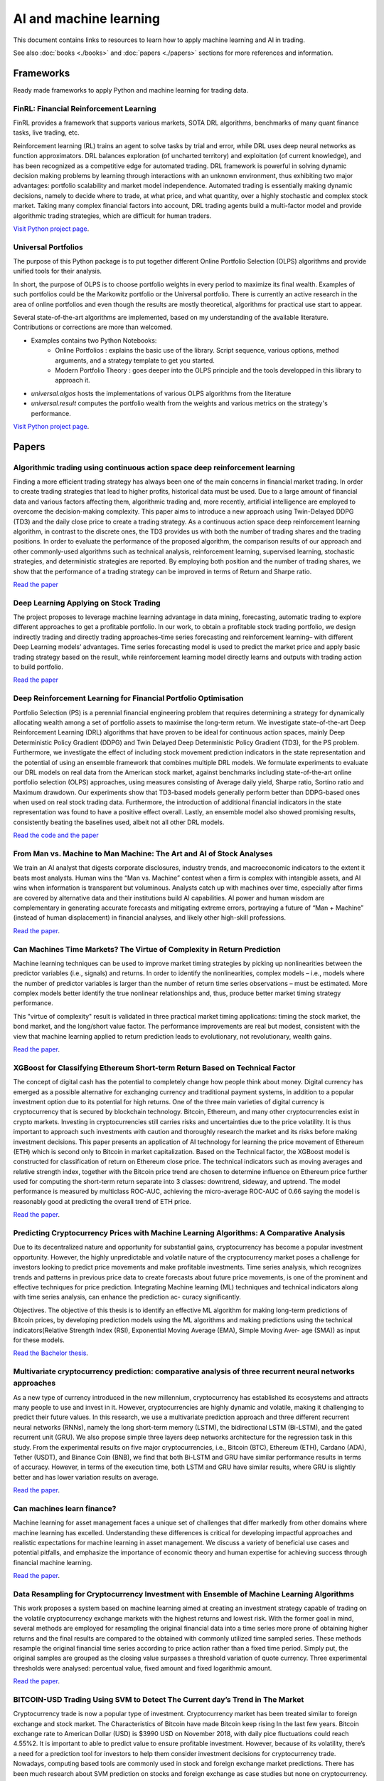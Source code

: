 .. meta::
   :title: AI trading for cryptocurrencies
   :description: How to use machine learning and AI to trade cryptocurrencies

AI and machine learning
~~~~~~~~~~~~~~~~~~~~~~~

This document contains links to resources to learn how to apply machine learning and AI in trading.

See also :doc:`books <./books>` and :doc:`papers <./papers>` sections for more references and information.

Frameworks
==========

Ready made frameworks to apply Python and machine learning for trading data.

FinRL: Financial Reinforcement Learning
---------------------------------------

FinRL provides a framework that supports various markets, SOTA DRL algorithms, benchmarks of many quant finance tasks, live trading, etc.

Reinforcement learning (RL) trains an agent to solve tasks by trial and error, while DRL uses deep neural networks as function approximators. DRL balances exploration (of uncharted territory) and exploitation (of current knowledge), and has been recognized as a competitive edge for automated trading. DRL framework is powerful in solving dynamic decision making problems by learning through interactions with an unknown environment, thus exhibiting two major advantages: portfolio scalability and market model independence. Automated trading is essentially making dynamic decisions, namely to decide where to trade, at what price, and what quantity, over a highly stochastic and complex stock market. Taking many complex financial factors into account, DRL trading agents build a multi-factor model and provide algorithmic trading strategies, which are difficult for human traders.

`Visit Python project page <https://github.com/AI4Finance-Foundation/FinRL>`__.

Universal Portfolios
--------------------

The purpose of this Python package is to put together different Online Portfolio Selection (OLPS) algorithms and provide unified tools for their analysis.

In short, the purpose of OLPS is to choose portfolio weights in every period to maximize its final wealth. Examples of such portfolios could be the Markowitz portfolio or the Universal portfolio. There is currently an active research in the area of online portfolios and even though the results are mostly theoretical, algorithms for practical use start to appear.

Several state-of-the-art algorithms are implemented, based on my understanding of the available literature. Contributions or corrections are more than welcomed.

- Examples contains two Python Notebooks:
    - Online Portfolios : explains the basic use of the library. Script sequence, various options, method arguments, and a strategy template to get you started.
    - Modern Portfolio Theory : goes deeper into the OLPS principle and the tools developped in this library to approach it.
- `universal.algos` hosts the implementations of various OLPS algorithms from the literature
- `universal.result` computes the portfolio wealth from the weights and various metrics on the strategy's performance.

`Visit Python project page <https://github.com/Marigold/universal-portfolios>`__.

Papers
======

Algorithmic trading using continuous action space deep reinforcement learning
-----------------------------------------------------------------------------

Finding a more efficient trading strategy has always been one of the main concerns in financial market trading. In order to create trading strategies that lead to higher profits, historical data must be used. Due to a large amount of financial data and various factors affecting them, algorithmic trading and, more recently, artificial intelligence are employed to overcome the decision-making complexity. This paper aims to introduce a new approach using Twin-Delayed DDPG (TD3) and the daily close price to create a trading strategy. As a continuous action space deep reinforcement learning algorithm, in contrast to the discrete ones, the TD3 provides us with both the number of trading shares and the trading positions. In order to evaluate the performance of the proposed algorithm, the comparison results of our approach and other commonly-used algorithms such as technical analysis, reinforcement learning, supervised learning, stochastic strategies, and deterministic strategies are reported. By employing both position and the number of trading shares, we show that the performance of a trading strategy can be improved in terms of Return and Sharpe ratio.

`Read the paper <https://www.sciencedirect.com/science/article/abs/pii/S09574174230>`__

Deep Learning Applying on Stock Trading
---------------------------------------

The project proposes to leverage machine
learning advantage in data mining, forecasting, automatic trading to explore different approaches
to get a profitable portfolio. In our work, to obtain a profitable stock trading portfolio, we design
indirectly trading and directly trading approaches–time series forecasting and reinforcement learning–
with different Deep Learning models’ advantages. Time series forecasting model is used to predict
the market price and apply basic trading strategy based on the result, while reinforcement learning
model directly learns and outputs with trading action to build portfolio.

`Read the paper <http://cs230.stanford.edu/projects_spring_2021/reports/74.pdf>`__

Deep Reinforcement Learning for Financial Portfolio Optimisation
----------------------------------------------------------------

Portfolio Selection (PS) is a perennial financial engineering problem that requires determining a strategy for dynamically allocating wealth among a set of portfolio assets to maximise the long-term return. We investigate state-of-the-art Deep Reinforcement Learning (DRL) algorithms that have proven to be ideal for continuous action spaces, mainly Deep Deterministic Policy Gradient (DDPG) and Twin Delayed Deep Deterministic Policy Gradient (TD3), for the PS problem. Furthermore, we investigate the effect of including stock movement prediction indicators in the state representation and the potential of using an ensemble framework that combines multiple DRL models. We formulate experiments to evaluate our DRL models on real data from the American stock market, against benchmarks including state-of-the-art online portfolio selection (OLPS) approaches, using measures consisting of Average daily yield, Sharpe ratio, Sortino ratio and Maximum drawdown. Our experiments show that TD3-based models generally perform better than DDPG-based ones when used on real stock trading data. Furthermore, the introduction of additional financial indicators in the state representation was found to have a positive effect overall. Lastly, an ensemble model also showed promising results, consistently beating the baselines used, albeit not all other DRL models.

`Read the code and the paper <https://github.com/NigelCusc/DDPG_TD3_PortfolioOptimization_tensorflow-1.15.4?tab=readme-ov-file>`__

From Man vs. Machine to Man Machine: The Art and AI of Stock Analyses
----------------------------------------------------------------------

We train an AI analyst that digests corporate disclosures, industry trends, and macroeconomic
indicators to the extent it beats most analysts. Human wins the “Man vs. Machine”
contest when a firm is complex with intangible assets, and AI wins when information is
transparent but voluminous. Analysts catch up with machines over time, especially after
firms are covered by alternative data and their institutions build AI capabilities. AI power
and human wisdom are complementary in generating accurate forecasts and mitigating extreme
errors, portraying a future of “Man + Machine” (instead of human displacement) in
financial analyses, and likely other high-skill professions.

`Read the paper <https://papers.ssrn.com/sol3/papers.cfm?abstract_id=3840538>`__.

Can Machines Time Markets? The Virtue of Complexity in Return Prediction
------------------------------------------------------------------------

Machine learning techniques can be used to improve market timing strategies by picking up nonlinearities between the predictor variables (i.e., signals) and returns. In order to identify the nonlinearities, complex models – i.e., models where the number of predictor variables is larger than the number of return time series observations – must be estimated. More complex models better identify the true nonlinear relationships and, thus, produce better market timing strategy performance.

This "virtue of complexity" result is validated in three practical market timing applications: timing the stock market, the bond market, and the long/short value factor. The performance improvements are real but modest, consistent with the view that machine learning applied to return prediction leads to evolutionary, not revolutionary, wealth gains.

`Read the paper <https://www.aqr.com/Insights/Research/Alternative-Thinking/Can-Machines-Time-Markets-The-Virtue-of-Complexity-in-Return-Prediction>`__.

XGBoost for Classifying Ethereum Short-term Return Based on Technical Factor
----------------------------------------------------------------------------

The concept of digital cash has the potential to completely change how people think about money. Digital currency has emerged as a possible alternative for exchanging currency and traditional payment systems, in addition to a popular investment option due to its potential for high returns. One of the three main varieties of digital currency is cryptocurrency that is secured by blockchain technology. Bitcoin, Ethereum, and many other cryptocurrencies exist in crypto markets. Investing in cryptocurrencies still carries risks and uncertainties due to the price volatility. It is thus important to approach such investments with caution and thoroughly research the market and its risks before making investment decisions. This paper presents an application of AI technology for learning the price movement of Ethereum (ETH) which is second only to Bitcoin in market capitalization. Based on the Technical factor, the XGBoost model is constructed for classification of return on Ethereum close price. The technical indicators such as moving averages and relative strength index, together with the Bitcoin price trend are chosen to determine influence on Ethereum price further used for computing the short-term return separate into 3 classes: downtrend, sideway, and uptrend. The model performance is measured by multiclass ROC-AUC, achieving the micro-average ROC-AUC of 0.66 saying the model is reasonably good at predicting the overall trend of ETH price.

`Read the paper <https://dl.acm.org/doi/fullHtml/10.1145/3605423.3605462>`__.


Predicting Cryptocurrency Prices with Machine Learning Algorithms: A Comparative Analysis
-----------------------------------------------------------------------------------------

Due to its decentralized nature and opportunity for substantial gains,
cryptocurrency has become a popular investment opportunity. However, the highly
unpredictable and volatile nature of the cryptocurrency market poses a challenge
for investors looking to predict price movements and make profitable investments.
Time series analysis, which recognizes trends and patterns in previous price data to
create forecasts about future price movements, is one of the prominent and effective
techniques for price prediction. Integrating Machine learning (ML) techniques and
technical indicators along with time series analysis, can enhance the prediction ac-
curacy significantly.

Objectives. The objective of this thesis is to identify an effective ML algorithm for
making long-term predictions of Bitcoin prices, by developing prediction models using
the ML algorithms and making predictions using the technical indicators(Relative
Strength Index (RSI), Exponential Moving Average (EMA), Simple Moving Aver-
age (SMA)) as input for these models.

`Read the Bachelor thesis <https://www.diva-portal.org/smash/get/diva2:1778251/FULLTEXT03>`__.

Multivariate cryptocurrency prediction: comparative analysis of three recurrent neural networks approaches
----------------------------------------------------------------------------------------------------------

As a new type of currency introduced in the new millennium, cryptocurrency has
established its ecosystems and attracts many people to use and invest in it. However,
cryptocurrencies are highly dynamic and volatile, making it challenging to predict
their future values. In this research, we use a multivariate prediction approach and
three different recurrent neural networks (RNNs), namely the long short-term memory
(LSTM), the bidirectional LSTM (Bi-LSTM), and the gated recurrent unit (GRU). We also
propose simple three layers deep networks architecture for the regression task in this
study. From the experimental results on five major cryptocurrencies, i.e., Bitcoin (BTC),
Ethereum (ETH), Cardano (ADA), Tether (USDT), and Binance Coin (BNB), we find that
both Bi-LSTM and GRU have similar performance results in terms of accuracy. However,
in terms of the execution time, both LSTM and GRU have similar results, where GRU is
slightly better and has lower variation results on average.

`Read the paper <https://www.academia.edu/82633717/Multivariate_cryptocurrency_prediction_comparative_analysis_of_three_recurrent_neural_networks_approaches?email_work_card=title>`__.

Can machines learn finance?
---------------------------

Machine learning for asset management faces a unique set of challenges that differ markedly from other domains where machine learning has excelled. Understanding these differences is critical for developing impactful approaches and realistic expectations for machine learning in asset management. We discuss a variety of beneficial use cases and potential pitfalls, and emphasize the importance of economic theory and human expertise for achieving success through financial machine learning.

`Read the paper <https://joim.com/can-machines-learn-finance/>`__.

Data Resampling for Cryptocurrency Investment with Ensemble of Machine Learning Algorithms
------------------------------------------------------------------------------------------

This work proposes a system based on machine learning aimed at creating an investment strategy capable of trading on the volatile cryptocurrency exchange markets with the highest returns and lowest risk. With the former goal in mind, several methods are employed for resampling the original financial data into a time series more prone of obtaining higher returns and the final results are compared to the obtained with commonly utilized time sampled series. These methods resample the original financial time series according to price action rather than a fixed time period. Simply put, the original samples are grouped as the closing value surpasses a threshold variation of quote currency. Three experimental thresholds were analysed: percentual value, fixed amount and fixed logarithmic amount.

`Read the paper <https://fenix.tecnico.ulisboa.pt/downloadFile/563345090417208/FinalThesis.pdf>`__.

BITCOIN-USD Trading Using SVM to Detect The Current day’s Trend in The Market
-----------------------------------------------------------------------------

Cryptocurrency trade is now a popular type of investment. Cryptocurrency market has been treated similar to foreign exchange and stock market. The Characteristics of Bitcoin have made Bitcoin keep rising In the last few years. Bitcoin exchange rate to American Dollar (USD) is $3990 USD on November 2018, with daily pice fluctuations could reach 4.55%2. It is important to able to predict value to ensure profitable investment. However, because of its volatility, there’s a need for a prediction tool for investors to help them consider investment decisions for cryptocurrency trade. Nowadays, computing based tools are commonly used in stock and foreign exchange market predictions. There has been much research about SVM prediction on stocks and foreign exchange as case studies but none on cryptocurrency. Therefore, this research studied method to predict the market value of one of the most used cryptocurrency, Bitcoin. The preditct methods will be used on this research is regime prediction to develop model to predict the close value of Bitcoin and use Support vector classifier algorithm to predict the current day’s trend at the opening of the market

`Read the paper <https://www.researchgate.net/publication/331822518_BITCOIN-USD_TRADING_USING_SVM_TO_DETECT_THE_CURRENT_DAY'S_TREND_IN_THE_MARKET>`__.

Books
=====

Here is a list of books for learning to use AI and machine learning in trading.

Machine Learning for Algorithmic Trading: Predictive models to extract signals from market and alternative data for systematic trading strategies with Python
-------------------------------------------------------------------------------------------------------------------------------------------------------------

The definite book for machine learning-based trading.

This book introduces end-to-end machine learning for the trading workflow, from the idea and feature engineering to model optimization, strategy design, and backtesting. It illustrates this by using examples ranging from linear models and tree-based ensembles to deep-learning techniques from cutting edge research.

This edition shows how to work with market, fundamental, and alternative data, such as tick data, minute and daily bars, SEC filings, earnings call transcripts, financial news, or satellite images to generate tradeable signals. It illustrates how to engineer financial features or alpha factors that enable an ML model to predict returns from price data for US and international stocks and ETFs. It also shows how to assess the signal content of new features using Alphalens and SHAP values and includes a new appendix with over one hundred alpha factor examples.

By the end, you will be proficient in translating ML model predictions into a trading strategy that operates at daily or intraday horizons, and in evaluating its performance.
What you will learn

- Leverage market, fundamental, and alternative text and image data
- Research and evaluate alpha factors using statistics, Alphalens, and SHAP values
- Implement machine learning techniques to solve investment and trading problems
- Backtest and evaluate trading strategies based on machine learning using Zipline and Backtrader
- Optimize portfolio risk and performance analysis using pandas, NumPy, and pyfolio
- Create a pairs trading strategy based on cointegration for US equities and ETFs
- Train a gradient boosting model to predict intraday returns using AlgoSee's high-quality trades and quotes data

`View book <https://www.amazon.com/Machine-Learning-Algorithmic-Trading-alternative/dp/1839217715>`__.

ML for Trading
--------------

This book aims to show how ML can add value to algorithmic trading strategies in a practical yet comprehensive way. It covers a broad range of ML techniques from linear regression to deep reinforcement learning and demonstrates how to build, backtest, and evaluate a trading strategy driven by model predictions.

Github repository available.

`View Github page <https://github.com/stefan-jansen/machine-learning-for-trading>`__.

Machine Learning for Algorithmic Trading
----------------------------------------

A book by Stefan Jansen alongside the ZipLine reloaded and community forum.

`Read more <https://ml4trading.io/>`__.

Master AI-Driven Algorithmic Trading
------------------------------------

This is an intense online training program about Python techniques for algorithmic trading. By signing up to this program you get access to 150+ hours of live/recorded instruction, 1,200+ pages PDF as well as 5,000+ lines of Python code and 60+ Jupyter Notebooks (read the 16 week study plan). Master AI-Driven Algorithmic Trading, get started today.

`Read more <https://home.tpq.io/certificates/pyalgo/>`__.

Videos
======

Crypto Trading Using FinRL
--------------------------

Explaining crypto trading using FinRL.

`Watch the video <https://www.youtube.com/watch?v=aJAbgJf6AFM&feature=youtu.be>`__

Stock Trading AI with FinRL in Python
-------------------------------------

- Wrangling
- Trading and fitting
- Backtesting against mean-variance optimised portfolio

`Watch the video <https://www.youtube.com/watch?v=OrqffjqkklM&list=WL&index=1>`__

Intelligent Algorithmic Trading Strategy Using Reinforcement Learning and Directional Change
--------------------------------------------------------------------------------------------

Designing a profitable trading strategy plays a critical role in algorithmic trading, where the algorithm can manage and execute automated trading decisions. Determining a specific trading rule for trading at a particular time is a critical research problem in financial market trading. However, an intelligent, and a dynamic algorithmic trading driven by the current patterns of a given price time-series may help deal with this issue. Thus, Reinforcement Learning (RL) can achieve optimal dynamic algorithmic trading by considering the price time-series as its environment. A comprehensive representation of the environment states is indeed vital for proposing a dynamic algorithmic trading using RL. Therefore, we propose a representation of the environment states using the Directional Change (DC) event approach with a dynamic DC threshold. We refer to the proposed algorithmic trading approach as the DCRL trading strategy.

`Read more <https://www.academia.edu/67660648/Intelligent_Algorithmic_Trading_Strategy_Using_Reinforcement_Learning_and_Directional_Change?email_work_card=view-paper>`__

Deep Reinforcement Trading with Predictable Returns
---------------------------------------------------

Classical portfolio optimization often requires forecasting asset returns and their corresponding variances in spite of the low signal-to-noise ratio provided in the financial markets. Deep reinforcement learning (DRL) offers a framework for optimizing sequential trader decisions through an objective which represents its reward function penalized by risk and transaction costs. We investigate the performance of model-free DRL traders in a market environment with frictions and different meanreverting factors driving the dynamics of the returns. Since this framework admits an exact dynamic programming solution, we can assess limits and capabilities of different value-based algorithms to retrieve meaningful trading signals in a datadriven manner and to reach the benchmark performance.

`Read more <https://arxiv.org/abs/2104.14683>`__

